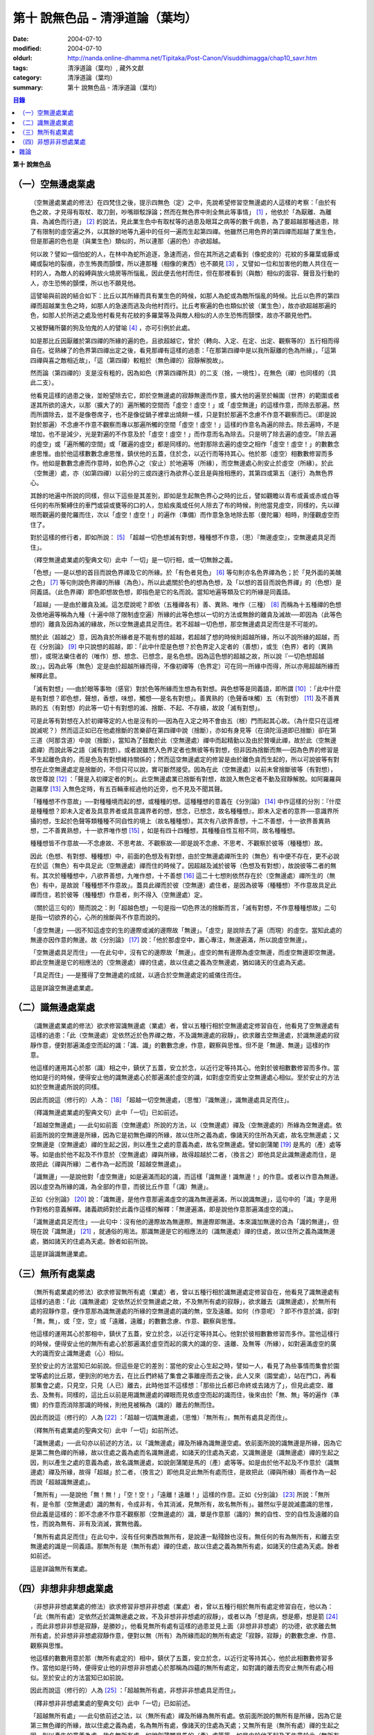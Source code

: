 第十  說無色品 - 清淨道論（葉均）
#################################

:date: 2004-07-10
:modified: 2004-07-10
:oldurl: http://nanda.online-dhamma.net/Tipitaka/Post-Canon/Visuddhimagga/chap10_savr.htm
:tags: 清淨道論（葉均）, 藏外文獻
:category: 清淨道論（葉均）
:summary: 第十  說無色品 - 清淨道論（葉均）


.. contents:: 目錄
   :depth: 2


**第十  說無色品**

（一）空無邊處業處
++++++++++++++++++


  （空無邊處業處的修法）在四梵住之後，提示四無色（定）之中，先說希望修習空無邊處的人這樣的考察：「由於有色之故，才見得有取杖、取刀劍，吵嘴辯駁諍論；然而在無色界中則全無此等事情」 [1]_ ，他依於「為厭離、為離貪、為滅色而行道」 [2]_ 的說法，見此業生色中有取杖等的過患及眼耳之病等的數千病患，為了要超越那種過患，除了有限制的虛空遍之外，以其餘的地等九遍中的任何一遍而生起第四禪。他雖然已用色界的第四禪而超越了業生色，但是那遍的色也是（與業生色）類似的，所以連那（遍的色）亦欲超越。

  何以故？譬如一個怕蛇的人，在林中為蛇所追逐，急速而逃，但在其所逃之處看到（像蛇皮的）花紋的多羅葉或藤或繩或裂地的裂痕，亦生怖畏而顫慄，所以連那種（相像的東西）也不願見 [3]_ ，又譬如一位和加害他的敵人共住在一村的人，為敵人的殺縛與放火燒房等所惱亂，因此便去他村而住，但在那裡看到（與敵）相似的面容、聲音及行動的人，亦生恐怖的顫慄，所以也不願見他。

  這譬喻與前說的結合如下：比丘以其所緣而具有業生色的時候，如那人為蛇或為敵所惱亂的時候。比丘以色界的第四禪而超越業生色之時，如那人的急速而逃及向他村而行。比丘考察遍的色也類似於彼（業生色），故亦欲超越那遍的色，如那人於所逃之處及他村看見有花紋的多羅葉等及與敵人相似的人亦生恐怖而顫慄，故亦不願見他們。

  又被野豬所襲的狗及怕鬼的人的譬喻 [4]_ ，亦可引例於此處。

  如是那比丘因厭離於第四禪的所緣的遍的色，且欲超越它，曾於（轉向、入定、在定、出定、觀察等的）五行相而得自在。從熟練了的色界第四禪出定之後，看見那禪有這樣的過患：「在那第四禪中是以我所厭離的色為所緣」，「這第四禪與喜之敵相近故」，「這（第四禪）較粗於（無色禪的）寂靜解脫故」。

  然而論（第四禪的）支是沒有粗的，因為如色（界第四禪所具）的二支（捨，一境性），在無色（禪）也同樣的（具此二支）。

  他看見這樣的過患之後，並盼望除去它，即於空無邊處的寂靜無邊而作意，擴大他的遍至於輪圍（世界）的範圍或者遂其所欲的遠大，以那（擴大了的）遍所觸的空間而「虛空！虛空！」或「虛空無邊」的這樣作意，而除去那遍。然而所謂除去，並不是像卷席子，也不是像從鍋子裡拿出燒餅一樣，只是對於那遍不念慮不作意不觀察而已。（即是說對於那遍）不念慮不作意不觀察而專以那遍所觸的空間「虛空！虛空！」這樣的作意名為遍的除去。除去遍時，不是增加，也不是減少，光是對遍的不作意及於「虛空！虛空！」而作意而名為除去。只是明了除去遍的虛空。「除去遍的虛空」或「遍所觸的空間」或「離遍的虛空」都是同樣的。他對那除去遍的虛空之相作「虛空！虛空！」的數數念慮思惟。由於他這樣數數念慮思惟，鎮伏他的五蓋，住於念，以近行而等持其心。他於那（虛空）相數數修習而多作。他如是數數念慮而作意時，如色界心之（安止）於地遍等（所緣），而空無邊處心則安止於虛空（所緣）。於此（空無邊）處，亦（如第四禪）以前分的三或四速行為欲界心並且是與捨相應的，其第四或第五（速行）為無色界心。

  其餘的地遍中所說的同樣，但以下這些是其差別，即如是生起無色界心之時的比丘，譬如觀瞻以青布或黃或赤或白等任何的布所繫縛住的車門或袋或甕等的口的人，忽給疾風或任何人除去了布的時候，則他當見虛空，同樣的，先以禪眼而觀遍的曼陀羅而住，次以「虛空！虛空！」的遍作（準備）而作意急急地除去那（曼陀羅）相時，則僅觀虛空而住了。

  對於這樣的修行者，即如所說： [5]_ 「超越一切色想滅有對想，種種想不作意，（思）『無邊虛空』，空無邊處具足而住」。

  （釋空無邊處業處的聖典文句）此中「一切」是一切行相，或一切無餘之義。

  「色想」──是以想的首目而說色界禪及它的所緣。於「有色者見色」 [6]_ 等句則亦名色界禪為色；於「見外面的美醜之色」 [7]_ 等句則說色界禪的所緣（為色）。所以此處關於色的想為色想，及「以想的首目而說色界禪」的（色想）是同義語。（此色界禪）即色即想故色想，即指色是它的名而說。當知地遍等類及它的所緣是同義語。

  「超越」──是由於離貪及滅。這怎麼說呢？即依（五種禪各有）善、異熟、唯作（三種） [8]_ 而稱為十五種禪的色想及依地遍等稱為九種（十遍中除了限制虛空遍）所緣的此等色想以一切的方法或無餘的離貪及滅故──即因為（此等色想的）離貪及因為滅的緣故，所以空無邊處具足而住。若不超越一切色想，那空無邊處具足而住是不可能的。

  關於此（超越之）意，因為貪於所緣者是不能有想的超越，若超越了想的時候則超越所緣，所以不說所緣的超越，而在《分別論》 [9]_ 中只說想的超越，即：「此中什麼是色想？於色界定入定者的（善想），或生（色界）者的（異熟想），或現法樂住者的（唯作）想、想念、已想念，是名色想。因為這色想的超越之故，所以說『一切色想超越故』」。因為此等（無色）定是由於超越所緣而得，不像初禪等（色界定）可在同一所緣中而得，所以亦用超越所緣而解釋此意。

  「滅有對想」──由於眼等事物（感官）對於色等所緣而生想為有對想。與色想等是同義語，即所謂 [10]_ ：「此中什麼是有對想？即色想，聲想，香想，味想，觸想──是名有對想」。善異熟的（色聲香味觸）五（有對想） [11]_ 及不善異熟的五（有對想）的此等一切十有對想的滅、捨斷、不起、不存續，故說「滅有對想」。

  可是此等有對想在入於初禪等定的人也是沒有的──因為在入定之時不會由五（根）門而起其心故。（為什麼只在這裡說滅呢？）然而這正如已在他處捨斷的苦樂卻在第四禪中說（捨斷），亦如有身見等（在須陀洹道即已捨斷）卻在第三道（阿那含道）中說（捨斷），當知為了鼓勵於此（空無邊處）禪中而起精勤以及由於贊嘆此禪，故於此（空無邊處禪）而說此等之語（滅有對想）。或者說雖然入色界定者也無彼等有對想，但非因為捨斷而無──因為色界的修習是不生起離色貪的，而是色及有對想維持關係的；然而這空無邊處定的修習是由於離色貪而生起的，所以可說彼等有對想在此空無邊處定是捨斷的，不但只可以說，實可斷然接受。因為在此（空無邊處）以前未曾捨斷彼等（有對想），故世尊說 [12]_ ：「聲是入初禪定者的刺」。此空無邊處業已捨斷有對想，故說入無色定者不動及寂靜解脫。如阿羅羅與迦羅摩 [13]_ 入無色定時，有五百輛車經過他的近旁，也不見及不聞其聲。

  「種種想不作意故」──對種種境而起的想，或種種的想。這種種想的意義在《分別論》 [14]_ 中作這樣的分別：『什麼是種種想？即未入定者及具意界者或具意識界者的想，想念，已想念，故名種種想』，即未入定者的意界──意識界所攝的想，生起於色聲等類種種不同自性的境上（故名種種想）。其次有八欲界善想，十二不善想，十一欲界善異熟想，二不善異熟想，十一欲界唯作想 [15]_ ，如是有四十四種想，其種種自性互相不同，故名種種想。

  種種想皆不作意故──不念慮故、不思考故、不觀察故──即是說不念慮、不思考、不觀察於彼等（種種想）故。

  因此（色想、有對想、種種想）中，前面的色想及有對想，由於空無邊處禪所生的（無色）有中便不存在，更不必說在於這（無色）有中具足此（空無邊處）禪而住的時候了。因超越及滅於彼等（色想及有對想），故說彼等二者的無有。其次於種種想中，八欲界善想，九唯作想，十不善想 [16]_ 這二十七想則依然存在於（空無邊處）禪所生的（無色）有中，是故說「種種想不作意故」。蓋具此禪而於彼（空無邊）處住者，是因為彼等（種種想）不作意故具足此禪而住，若於彼等（種種想）作意者，則不得入（空無邊處）定。

  （關於這三句的）簡而說之：則「超越色想」一句是指一切色界法的捨斷而言，「滅有對想，不作意種種想故」二句是指一切欲界的心，心所的捨斷與不作意而說的。

  「虛空無邊」──因不知這虛空的生的邊際或滅的邊際故「無邊」。「虛空」是說除去了遍（而現）的虛空。當知此處的無邊亦因作意的無邊。故《分別論》 [17]_ 說：「他於那虛空中，置心專注，無邊遍滿，所以說虛空無邊」。

  「空無邊處具足而住」──在此句中，沒有它的邊際故「無邊」。虛空的無有邊際為虛空無邊，而虛空無邊即空無邊。即此空無邊是它的相應法的（空無邊處）禪的住處，故以住處之義為空無邊處，猶如諸天的住處為天處。

  「具足而住」──是獲得了空無邊處的成就，以適合於空無邊處定的威儀住而住。

  這是詳論空無邊處業處。


（二）識無邊處業處
++++++++++++++++++


  （識無邊處業處的修法）欲求修習識無邊處（業處）者，曾以五種行相於空無邊處定修習自在，他看見了空無邊處有這樣的過患：「此（空無邊處）定依然近於色界禪之敵，不及識無邊處的寂靜」，欲求離去空無邊處，於識無邊處的寂靜作意，便對那遍滿虛空而起的識：「識、識」的數數念慮，作意，觀察與思惟。但不是「無邊、無邊」這樣的作意。

  他這樣的運用其心於那（識）相之中，鎮伏了五蓋，安立於念，以近行定等持其心。他對於彼相數數修習而多作。當他如是行的時候，便得安止他的識無邊處心於那遍滿於虛空的識，如對虛空而安止空無邊處心相似。至於安止的方法如於空無邊處所說的同樣。

  因此而說這（修行的）人為： [18]_ 「超越一切空無邊處，（思惟）『識無邊』，識無邊處具足而住」。

  （釋識無邊處業處的聖典文句）此中「一切」已如前述。

  「超越空無邊處」──此句如前面（空無邊處）所說的方法，以（空無邊處）禪及（空無邊處的）所緣為空無邊處。依前面所說的空無邊是所緣，因為它是初無色禪的所緣，故以住所之義為處，像諸天的住所為天處，故名空無邊處；又空無邊是（空無邊處）禪的生起之因，則以產生之處的意義為處，故名空無邊處。譬如劍蒲闍 [19]_ 是馬的（產）處等等。如是由於他不起及不作意於（空無邊處）禪與所緣，故得超越於二者，（換言之）即他具足此識無邊處而住，是故把此（禪與所緣）二者作為一起而說「超越空無邊處」。

  「識無邊」──是說他對「虛空無邊」如是遍滿而起的識，而這樣「識無邊！識無邊！」的作意。或者以作意為無邊。因以虛空為所緣的識，為全部的作意，而彼比丘作意「（識）無邊」。

  正如《分別論》 [20]_ 說：「識無邊，是他作意那遍滿虛空的識為無邊遍滿，所以說識無邊」，這句中的「識」字是用作對格的意義解釋。諸義疏師對於此義作這樣的解釋：「無邊遍滿，即是說他作意那遍滿虛空的識」。

  「識無邊處具足而住」──此句中：沒有他的邊際故為無邊際。無邊際即無邊。本來識加無邊的合為「識的無邊」，但現在說「識無邊」 [21]_ ，就通俗的用法。那識無邊是它的相應法的（識無邊處）禪的住處，故以住所之義為識無邊處，猶如諸天的住處為天處。餘者如前所說。

  這是詳論識無邊業處。


（三）無所有處業處
++++++++++++++++++


  （無所有處業處的修法）欲求修習無所有處（業處）者，曾以五種行相於識無邊處定修習自在，他看見了識無邊處有這樣的過患：「此（識無邊處）定依然近於空無邊處之故，不及無所有處的寂靜」，欲求離去（識無邊處），於無所有處的寂靜作意，便作意那為識無邊處的所緣的空無邊處的識的無，空及遠離。如何（作意呢）？即不作意於識，卻對「無，無」，或「空，空」或「遠離，遠離」的數數念慮、作意、觀察與思惟。

  他這樣的運用其心於那相中，鎮伏了五蓋，安立於念，以近行定等持其心。他對於彼相數數修習而多作。當他這樣行的時候，便得安止他的無所有處心於那遍滿於虛空而起的廣大的識的空、遠離、及無等（所緣），如對遍滿虛空的廣大的識而安止識無邊處（心）相似。

  至於安止的方法當知已如前說。但這些是它的差別：當他的安止心生起之時，譬如一人，看見了為些事情而集會於園堂等處的比丘眾，便到別的地方去，在比丘們終結了集會之事離座而去之後，此人又來（園堂處），站在門口，再看那集會之處，只見空，只見（人已）離去，此時他並不這樣想：「那些比丘都已命終或去諸方了」，但見此處空、離去、及無有。同樣的，這比丘以前是用識無邊處的禪眼而見依虛空而起的識而住，後來由於「無、無」等的遍作（準備）的作意而消除那識的時候，則他見被稱為（識的）離去的無而住。

  因此而說這（修行的）人為 [22]_ ：「超越一切識無邊處，（思惟）『無所有』，無所有處具足而住」。

  （釋無所有處業處的聖典文句）此中「一切」如前所述。

  「識無邊處」──此句亦以前述的方法，以「識無邊處」禪及所緣為識無邊空處。依前面所說的識無邊是所緣，因為它是第二無色禪的所緣，故以住處之義為處而名識無邊處，如諸天的住處為天處，又識無邊是（識無邊處）禪的生起之因，則以產生之處的意義為處，故名識無邊處，如說劍蒲闍是馬的（產）處等等。如是由於他不起及不作意於（識無邊處）禪及所緣，故得「超越」於二者，（換言之）即他具足此無所有處而住，是故把此（禪與所緣）兩者作為一起而說「超越識無邊處」。

  「無所有」──是說他「無！無！」「空！空！」「遠離！遠離！」這樣的作意。正如《分別論》 [23]_ 所說：「無所有，是令那（空無邊處）識的無有，令成非有，令其消滅，見無所有，故名無所有」。雖然似乎是說滅盡識的思惟，但此義是這樣的：即不念慮不作意不觀察那（空無邊處的）識，單是作意那（識的）無的自性、空的自性及遠離的自性，而說為無有、非有及消滅，實無他義。

  「無所有處具足而住」在此句中，沒有任何東西故無所有，是說連一點殘餘也沒有。無任何的有為無所有，和離去空無邊處的識是一同義語。那無所有是（無所有處）禪的住處，故以住處之義為無所有處，如諸天的住處為天處。餘者如前述。

  這是詳論無所有業處。


（四）非想非非想處業處
++++++++++++++++++++++


  （非想非非想處業處的修法）欲求修習非想非非想處（業處）者，曾以五種行相於無所有處定修習自在，他以為：「此（無所有處）定依然近於識無邊處之故，不及非想非非想處的寂靜」，或者以為「想是病，想是癤，想是箭 [24]_ ，而此非想非非想是寂靜，是勝妙」，他看見無所有處有這樣的過患並見上面（非想非非想處）的功德，欲求離去無所有處，於非想非非想處寂靜作意，便對以無（所有）為所緣而起的無所有處定「寂靜，寂靜」的數數念慮、作意、觀察與思惟。

  他這樣的數數用意於那（無所有處定的）相中，鎮伏了五蓋，安立於念，以近行定等持其心，他於此相數數修習多作。當他如是行時，便得安止他的非想非非想處心於那稱為四蘊的無所有處定，如對識的離去而安止無所有處心相似。至於安止的方法當知已如前說。

  因此而說這（修行的）人為 [25]_ ：「超越無所有處，非想非非想處具足而住」。

  （釋非想非非想處業處的聖典文句）此中「一切」已如前述。

  「超越無所有處」──此句依前述之法，以（無所有處）禪及所緣為無所有處。依前面所說的無所有是所緣，因為它是第三無色禪的所緣，故以住處之義為處，名為無所有處，像諸天的住處為天處；又無所有是（無所有處）禪的生起之因，則以產生的意義為處，故名無所有處，如說劍蒲闍是馬的（產）處等等。如是由於他不起及不作意於此（無所有處）禪及所緣，故得「超越」於二者，（換言之）即他具足此非想非非想處而住，是故把此（禪與所緣）兩者作為一起而說「超越無所有處」。

  「非想非非想處」一語，稱此禪為非想非非想，是因為實有那樣的想的存在之故。為了先示那行道者的想，《分別論》 [26]_ 提示為「非想非非想的人」，並說「他對那無所有處寂靜作意，及修習殘餘的行定，所以說為非想非非想的人」。

  前面引文中的「寂靜作意」，是（作意）這（無所有處）定實為寂靜；即以無所有為所緣而安立，因有這樣寂靜的所緣，故作意那（無所有處）為寂靜。如果作意為寂靜，怎麼能夠超越它呢？因為他不欲再入定故。即他雖然作意那（無所有處）為寂靜，但他沒有「我要於此（無所有定）轉向，我要入定，我要在定，我要出定，我要觀察」等的思惟、念慮及作意。何以故？因為非想非非想比較無所有處，更寂靜更勝妙之故。

  譬如一大威勢的國王，乘大象之背而巡行於都城中的街道上，看見雕刻象牙等的技工，緊著一衣，另以一布纏於頭上，四肢沾滿象牙的粉，製造各種象牙等的工藝品，並對他們的技藝感覺滿意地說：「諸位呀！此等技師能製造這樣的工藝品，多麼技巧啊！」但他不會這樣想：「啊！如果我成為這樣的技工，我將放棄我的王位」。何以故？因為光輝的王位有更大的功德，而（他）已經超越技工的緣故。同樣的，此瑜伽者雖對這（無所有處）定而作意為寂靜，但他不會這樣的思惟、念慮與作意：「我要於此定轉向入定，在定，出定及我要觀察」等。

  如前面所述的瑜伽者，因對無所有處定作意為寂靜，得達那最細妙的安止定的想（即非想非非想），即以那樣的想而名為非想非非想者，並稱他為修習殘餘的行定。「殘餘的行定」便是到達究竟細微的狀態的行的第四無色定。

  現在為示到達了這樣的想而稱為非想非非想處的意義說 [27]_ ：「非想非非想處是非想非非想處入定者的（善的心、心所法），或生者的（異熟的心、心所法），或現法樂住者的（唯作的）心、心所法」。在這裡，是指（入定者、生者、現法樂住者）三者之中的入定者的心、心所法的意義。

  次說（非想非非想處的）語義：因為沒有粗的想而有細妙的想，故不是與其他的相應之法共的禪的想亦非無想，故言「非想非非想」；而非想非非想是屬於意處及法處的處，故名「非想非非想處」。或者此（非想非非想處的）想不能有利想的作用故「非想」，因有殘餘的諸行的細妙的狀態的存在故「非非想」，是名「非想非非想」。非想非非想是那其餘諸法的住處之義而為「處」，故名「非想非非想處」。不僅這（非想非非想處的）想是這樣的，但那受亦為非受非非受，心亦為非心非非心，而觸亦為非觸非非觸，當知那說法是由想而代表其餘的諸相應法的。

  這個意思可以用塗鉢的油等的譬喻來辨明：據說一位沙彌用油塗了鉢而放在那裡，到了飲粥的時候，長老對那沙彌說：「拿鉢來！」他說：「鉢內有油，尊師。」「那麼，沙彌，拿油來，把它倒在油筒裡面去。」沙彌說：「可是沒有油，尊師。」在這個譬喻，因為鉢中塗著油不適用於盛粥之義故說「有油」，然而又沒有油可以倒入油筒故說「無油」，如是而此（非想非非想處之）想不能有利想的作用故「非想」，因有殘餘的諸行的細妙狀態的存在故「非非想」。

  然而什麼是想的作用？即想念所緣及（其所緣）成為觀境之後（而對那境）生起厭離。譬如溫水中的火界（熱）不能行燃燒的作用，而此（非想非非想）不能行敏捷的想念作用，此想亦不能如在其他諸定，對那成為觀境之後（的境）生起厭離。事實若對其餘，（色受等）諸蘊不作思惟的比丘，對此非想非非想處蘊既思惟而又厭離是不可能的。但尊者舍利弗可以那樣做，或者與生俱來而有觀及有大慧如舍利弗的人則有可能；然而他（舍利弗）也是用 [28]_ 「如是此等諸法實非有而後生，生已而後滅」這樣的總體思惟才可能這樣做，並非依各別法觀而生的。這是此定細妙的狀態。

  此義正如塗鉢的油的譬喻，可用道路的水的譬喻來辨明：據說一位行路而走在長老前面的沙彌，看見少許的水說道：「有水！尊師，脫掉你的鞋子吧。」長老說：「有水嗎？那麼，拿我的浴衣來，我要沐浴。」沙彌卻說：「沒有水，尊師。」在這個譬喻中，是僅足以濕鞋之義為「有水」，然不能作為沐浴之用故言「無水」。如是它（非想非非想）不能行敏捷之想的作用故名「非想」，因有殘餘的諸行的細妙的狀態的存在故為「非非想」。

  不但可用此等譬喻，亦可應用其他的適當的譬喻來辨明此義。

  「具足而住」已如前述。

  這是詳論非想非非想處業處。


雜論
++++

    無等倫的主（世尊），

    已說四種的無色，

    既然知道了那些，

    更當認識其雜論。

    由於超越所緣而成無色定的四種，

    然而慧者卻不希望超越此等定的支。

  （超越所緣）此四無色定中，因色相的超越而成初（無色定），因虛空的超越而成第二（無色定），因超越於虛空而起的識而成第三（無色定），因超越於虛空而起的識的除去故成第四（無色定）。如是當知因為超越一切的所緣，故成為此等四種無色定。

  （後後更勝妙於前前）其次關於賢者並不希望超越此等定的支。即不像於色界定，而於此等（無色界定）沒有支的超越，因於此等（無色界定）都只有捨與心一境性的二禪支。雖然如此：

    但各各較後的更勝妙，

    須知層樓衣服的譬喻。

  即譬如有四層的大樓，在最下層雖可得有天的歌舞、音樂、芳香、花鬘、飲食、臥具、衣服等勝妙的五種欲（色聲香味觸），但在第二層（的五欲）可得較勝於下層，第三層更勝，第四層可得一切最勝妙。雖然這四層大樓，依層樓是沒有什麼差別，但依五種欲的成就而言差別，即愈上層而次第比較下層為愈加勝妙。

  又譬如由一位婦人紡的粗的、軟的、更軟的及最軟的絲而製成四斤、三斤、二斤、一斤的四種衣服，其長度與寬度都是相同的。雖然就那四種衣服的相等的長度和寬度說，是沒有什麼差別，但根據其觸肌的舒服，細軟的狀態及高貴的價值，則愈後者次第的比較前者愈為勝妙。

  如是雖然這四無色定中都只有捨與心一境性的二支，但依照其修習的差別則彼等（四無色定）的支成為一層勝一層，故知後後次第而較為勝妙。

  此等（四無色定）有這樣次第的比較勝妙：

    一人緊握不淨的草蓬，

    另外一人靠著他而立，

    一人不以靠近而在外，

    另一人又靠著他而立。

    正如這樣的四個人，

    慧者當知四（無色定）的次第。

  關於此頌的意義如次：在一個不淨的地方有一座小草蓬。有一個人來到此地，厭嫌那裡的不淨，以兩手搭掛於草蓬，好像貼緊在那裡而立。此時另有一人來，靠著那貼緊於小草蓬的人而立。又一人來想道：「那貼緊草蓬的人，這靠近他的人，兩者所站之處都很壞，誠然草蓬倒時則他們亦倒，我現在站在外面」。於是他便不靠近那前人所靠之處而站在外面。另有一人來想道：「那貼緊草蓬的人及靠近他的人，兩者都不安全，那站在外面的人很好」，他便靠近那人而立。

  在前面的譬喻中：當知那除去了遍的虛空，如在不淨之處的小草蓬。因厭惡色相而以虛空為所緣的空無邊處，如厭惡不淨而貼緊草蓬的人。依那以虛空為所緣的空無邊處而起的識無邊處，如那依靠貼緊草蓬的人而立的人。不以空無邊處為所緣，卻以那（空無邊處的識的）無為所緣的無所有處，如思念那兩人的不安全而不靠近貼緊草蓬的人而站在外面的人。在稱為識的無的外部而立的無所有處而起的非想非非想處，如思念那貼緊小草蓬的及靠近他而立的不安全，並思那站在外面的為好的站處而靠近他而立的人。

  （非想非非想處以無所有處為所緣的理由）然有這樣的意思：

    這（非想非非想）以那（無所有處）為所緣，

    因為沒有其他（所緣）的緣故。

    譬如人民雖見國王的過惡，

    但為了生活也只得來用他。

  即此非想非非想處用那無所有處為它的所緣，雖然知道那（無所有）定有著近於識無邊處之敵的這樣的過患，但因為沒有別的所緣之故。這好像什麼？譬如人民雖然知道國王的過惡，但為了他們的生活亦得用他為王。即譬如一位具身語意的粗惡的行為而支配著全國的暴君，人民雖然知道他的粗惡的行為，但不能於他處獲得生活，故為生活只得依靠他。同樣的，這非想非非想處，雖見那（無所有處的）過失，但不得其他適當的所緣，故以無所有處為他的所緣。

  同時（非想非非想處）也是這樣的：

    譬如登長梯者而握該梯的橫木，

    又如登山頂者緊望該山的山峰，

    更如攀石山者靠著他自己的足膝，

    此人則依這（無所有處）禪而生起。


※為諸善人所喜悅而造的清淨道論，在論定的修習中完成了第十品，定名為無色的解釋。

----

.. [1]         cf.D.III,289（IV）；A.IV,400f.

.. [2]         原注說不知引自何處。日注：cf.S.III,p.163.

.. [3]         願見（dakkhitukamo）原文dukkhitukamo誤。

.. [4]         被野豬（sukara）所襲的狗（sunakha）的譬喻：即一隻狗在森林中為野豬襲擊而逃遁，在黃昏時分，遠遠地看見了鑊，以為是野豬，遂生恐怖顫慄而逃遁。怕鬼（Pisaca）人的譬喻：一怕鬼人，某夜至一陌生地方，看見斷了頂的多羅樹乾，以為是鬼，心生恐怖顫慄，竟使氣絕而倒於地上。

.. [5]         D.II,112；III,262；M.II,13；A.Ⅳ,306.《長阿含》十上經（大正一．五六a）、十報法經（大正一．二三八a）。

.. [6]         D.II,111；III,161；M.II,12；A.Ⅳ,306.

.. [7]         D.II,110；III,260；M.II,13；A.Ⅳ,305.

.. [8]         「善」是指欲界的人從修定而入色界禪心。「異熟」是指過去世修習色界禪而得報為現在生於色界諸天的基礎的心。「唯作」是指脫離一切煩惱的阿羅漢而得遊往無碍現法樂住於色界禪心。

.. [9]         Vibh.261.

.. [10]      Vibh.261.

.. [11]      善異熟的五想，即與善異熟的前五識相應的想。善異熟的五識見底本四五四頁，不善異熟的五識見底本四五六頁。

.. [12]      A.Ⅴ,135.《中阿含》八四．無刺經（大正一．五六一a）。

.. [13]      故事見D.II,130,參考《佛般泥洹經》下（大正一．一六八b），《大般涅槃經》中（大正一．一九七c）。

.. [14]      Vibh.P.261.

.. [15]      八欲界善想，即與八欲界善心相應的想。以下各種的說法一樣，八欲界善心，見底本四五二頁以下。十二不善心，見底本四五四頁。十一欲界善異熟心，即無因的三心（除前五識）及有因的八心，見底本四五五頁。二不善異熟心（除前五識），見底本四五六頁。十一欲界唯作心，即無因的三心及有因的八心，見底本四五六頁。

.. [16]      九唯作想，即於十一欲界唯作心中除去最初的二無因唯作心的九唯作心相應的想，見底本四五七頁。十不善想，即於十二不善心中除去與瞋相應的二心的十不善心相應的想，見底本四五四頁。

.. [17]      Vibh.p.262.

.. [18]      D.II,112；III,262；M.II,13；A.IV,306.《長阿含》十上經（大正一．五六a）、十報法經（大正一．二三八a）。

.. [19]      「劍蒲闍」（Kamboja）。

.. [20]      Vibh.262.

.. [21]      Vibbanaj（識）加anabcaj（無邊的）合為Vibbananab，今就通俗說為Vib-banabcan。

.. [22]      D.II,112；III,262；M.II,13；A.IV,306.《長阿含》十上經（大正一．五六a）、十報法經（大正一．二三八a）。

.. [23]      Vibh.262.

.. [24]      cf.M.I,435ff；A.IV,422ff.

.. [25]      D.II,112；III,262；M.II,13；A.Ⅳ,306.《長阿含》十上經（大正一．五六a）、十報法經（大正一．二三八a）。

.. [26]      Vibh.263.

.. [27]      Vibh.263.

.. [28]      M.III,28.

.. saved from http://crumb.idv.tw/zz/Isagoge/chigi0010.htm
